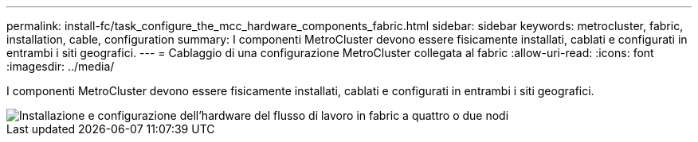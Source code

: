 ---
permalink: install-fc/task_configure_the_mcc_hardware_components_fabric.html 
sidebar: sidebar 
keywords: metrocluster, fabric, installation, cable, configuration 
summary: I componenti MetroCluster devono essere fisicamente installati, cablati e configurati in entrambi i siti geografici. 
---
= Cablaggio di una configurazione MetroCluster collegata al fabric
:allow-uri-read: 
:icons: font
:imagesdir: ../media/


[role="lead"]
I componenti MetroCluster devono essere fisicamente installati, cablati e configurati in entrambi i siti geografici.

image::../media/workflow_hardware_installation_and_configuration_4_node_or_2_node_fabric.gif[Installazione e configurazione dell'hardware del flusso di lavoro in fabric a quattro o due nodi]
